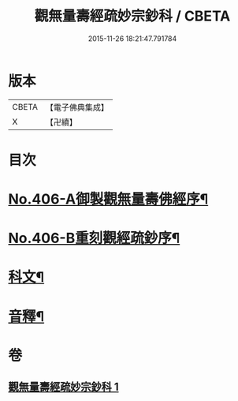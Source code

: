 #+TITLE: 觀無量壽經疏妙宗鈔科 / CBETA
#+DATE: 2015-11-26 18:21:47.791784
* 版本
 |     CBETA|【電子佛典集成】|
 |         X|【卍續】    |

* 目次
* [[file:KR6p0006_001.txt::001-0254a1][No.406-A御製觀無量壽佛經序¶]]
* [[file:KR6p0006_001.txt::0254b10][No.406-B重刻觀經疏鈔序¶]]
* [[file:KR6p0006_001.txt::0255a1][科文¶]]
* [[file:KR6p0006_001.txt::0268a44][音釋¶]]
* 卷
** [[file:KR6p0006_001.txt][觀無量壽經疏妙宗鈔科 1]]
